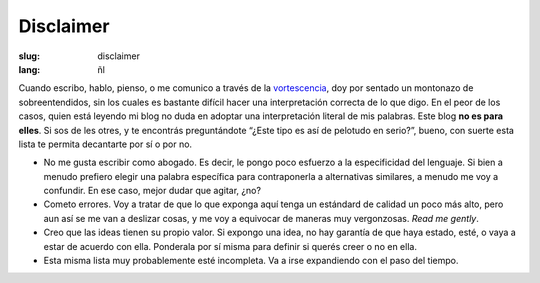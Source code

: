 Disclaimer
##########

:slug: disclaimer
:lang: ñl

Cuando escribo, hablo, pienso, o me comunico a través de la `vortescencia <https://half-life.fandom.com/wiki/Vortigaunt>`_, doy por sentado un montonazo de sobreentendidos, sin los cuales es bastante difícil hacer una interpretación correcta de lo que digo. En el peor de los casos, quien está leyendo mi blog no duda en adoptar una interpretación literal de mis palabras. Este blog **no es para elles**. Si sos de les otres, y te encontrás preguntándote “¿Este tipo es así de pelotudo en serio?”, bueno, con suerte esta lista te permita decantarte por sí o por no.

* No me gusta escribir como abogado. Es decir, le pongo poco esfuerzo a la especificidad del lenguaje. Si bien a menudo prefiero elegir una palabra específica para contraponerla a alternativas similares, a menudo me voy a confundir. En ese caso, mejor dudar que agitar, ¿no?
* Cometo errores. Voy a tratar de que lo que exponga aquí tenga un estándard de calidad un poco más alto, pero aun así se me van a deslizar cosas, y me voy a equivocar de maneras muy vergonzosas. *Read me gently*.
* Creo que las ideas tienen su propio valor. Si expongo una idea, no hay garantía de que haya estado, esté, o vaya a estar de acuerdo con ella. Ponderala por sí misma para definir si querés creer o no en ella.
* Esta misma lista muy probablemente esté incompleta. Va a irse expandiendo con el paso del tiempo.
